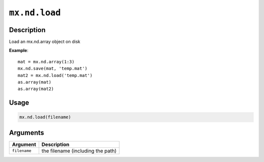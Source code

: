 .. raw:: html



``mx.nd.load``
============================

Description
----------------------

Load an mx.nd.array object on disk

**Example**::

	 mat = mx.nd.array(1:3)
	 mx.nd.save(mat, 'temp.mat')
	 mat2 = mx.nd.load('temp.mat')
	 as.array(mat)
	 as.array(mat2)
	 
	 
Usage
----------

.. code:: r

	mx.nd.load(filename)

Arguments
------------------

+----------------------------------------+------------------------------------------------------------+
| Argument                               | Description                                                |
+========================================+============================================================+
| ``filename``                           | the filename (including the path)                          |
+----------------------------------------+------------------------------------------------------------+




.. disqus::
   :disqus_identifier: mx.nd.load

